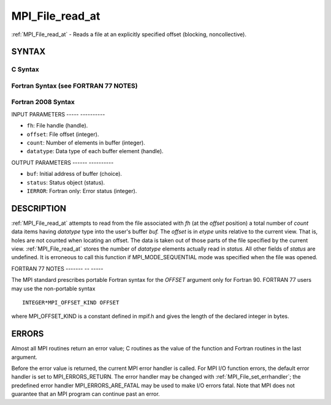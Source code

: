 .. _mpi_file_read_at:

MPI_File_read_at
================
.. include_body

:ref:`MPI_File_read_at` - Reads a file at an explicitly specified offset
(blocking, noncollective).

SYNTAX
------


C Syntax
^^^^^^^^

.. code-block:: c
   :linenos:

   #include <mpi.h>
   int MPI_File_read_at(MPI_File fh, MPI_Offset offset,
   	void *buf, int count, MPI_Datatype datatype,
   	MPI_Status *status)

Fortran Syntax (see FORTRAN 77 NOTES)
^^^^^^^^^^^^^^^^^^^^^^^^^^^^^^^^^^^^^

.. code-block:: fortran
   :linenos:

   USE MPI
   ! or the older form: INCLUDE 'mpif.h'
   MPI_FILE_READ_AT(FH, OFFSET, BUF, COUNT,
   	DATATYPE, STATUS, IERROR)
   	<type>	BUF(*)
   	INTEGER	FH, COUNT, DATATYPE, STATUS(MPI_STATUS_SIZE), IERROR
   	INTEGER(KIND=MPI_OFFSET_KIND)	OFFSET

Fortran 2008 Syntax
^^^^^^^^^^^^^^^^^^^

.. code-block:: fortran
   :linenos:

   USE mpi_f08
   MPI_File_read_at(fh, offset, buf, count, datatype, status, ierror)
   	TYPE(MPI_File), INTENT(IN) :: fh
   	INTEGER(KIND=MPI_OFFSET_KIND), INTENT(IN) :: offset
   	TYPE(*), DIMENSION(..) :: buf
   	INTEGER, INTENT(IN) :: count
   	TYPE(MPI_Datatype), INTENT(IN) :: datatype
   	TYPE(MPI_Status) :: status
   	INTEGER, OPTIONAL, INTENT(OUT) :: ierror

INPUT PARAMETERS
----- ----------

* ``fh``: File handle (handle). 

* ``offset``: File offset (integer). 

* ``count``: Number of elements in buffer (integer). 

* ``datatype``: Data type of each buffer element (handle). 

OUTPUT PARAMETERS
------ ----------

* ``buf``: Initial address of buffer (choice). 

* ``status``: Status object (status). 

* ``IERROR``: Fortran only: Error status (integer). 

DESCRIPTION
-----------

:ref:`MPI_File_read_at` attempts to read from the file associated with *fh* (at
the *offset* position) a total number of *count* data items having
*datatype* type into the user's buffer *buf.* The *offset* is in *etype*
units relative to the current view. That is, holes are not counted when
locating an offset. The data is taken out of those parts of the file
specified by the current view. :ref:`MPI_File_read_at` stores the number of
*datatype* elements actually read in *status.* All other fields of
*status* are undefined. It is erroneous to call this function if
MPI_MODE_SEQUENTIAL mode was specified when the file was opened.

FORTRAN 77 NOTES
------- -- -----

The MPI standard prescribes portable Fortran syntax for the *OFFSET*
argument only for Fortran 90. FORTRAN 77 users may use the non-portable
syntax

::

        INTEGER*MPI_OFFSET_KIND OFFSET

where MPI_OFFSET_KIND is a constant defined in mpif.h and gives the
length of the declared integer in bytes.

ERRORS
------

Almost all MPI routines return an error value; C routines as the value
of the function and Fortran routines in the last argument.

Before the error value is returned, the current MPI error handler is
called. For MPI I/O function errors, the default error handler is set to
MPI_ERRORS_RETURN. The error handler may be changed with
:ref:`MPI_File_set_errhandler`; the predefined error handler
MPI_ERRORS_ARE_FATAL may be used to make I/O errors fatal. Note that MPI
does not guarantee that an MPI program can continue past an error.
